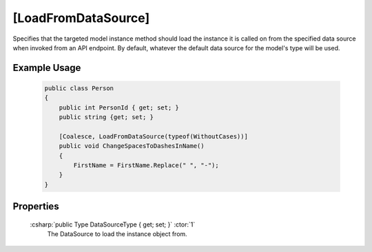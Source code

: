 .. _LoadFromDataSourceAttribute:

[LoadFromDataSource]
=====================

Specifies that the targeted model instance method should load the instance it is called on from the 
specified data source when invoked from an API endpoint. By default, whatever the default data source for the model's type will be used.

Example Usage
-------------

    .. code-block:: c#

        public class Person
        {
            public int PersonId { get; set; }
            public string {get; set; }

            [Coalesce, LoadFromDataSource(typeof(WithoutCases))]
            public void ChangeSpacesToDashesInName()
            {
                FirstName = FirstName.Replace(" ", "-");
            }
        }

Properties
----------

    :csharp:`public Type DataSourceType { get; set; }` :ctor:`1`
        The DataSource to load the instance object from.
